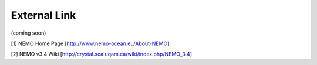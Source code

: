 External Link
=================
(coming soon)

[1] NEMO Home Page [http://www.nemo-ocean.eu/About-NEMO]

[2] NEMO v3.4 Wiki [http://crystal.sca.uqam.ca/wiki/index.php/NEMO_3.4]